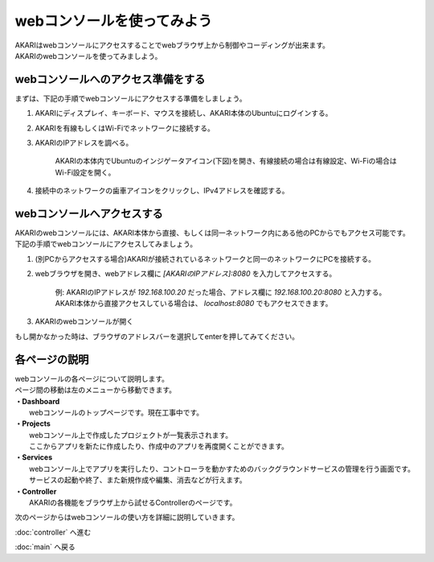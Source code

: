 ***********************************************************
webコンソールを使ってみよう
***********************************************************

| AKARIはwebコンソールにアクセスすることでwebブラウザ上から制御やコーディングが出来ます。
| AKARIのwebコンソールを使ってみましよう。

==========================================================
webコンソールへのアクセス準備をする
==========================================================

| まずは、下記の手順でwebコンソールにアクセスする準備をしましょう。

1. AKARIにディスプレイ、キーボード、マウスを接続し、AKARI本体のUbuntuにログインする。
2. AKARIを有線もしくはWi-Fiでネットワークに接続する。
3. AKARIのIPアドレスを調べる。

    AKARIの本体内でUbuntuのインジゲータアイコン(下図)を開き、有線接続の場合は有線設定、Wi-Fiの場合はWi-Fi設定を開く。

.. image:: ../images/tutorial_web/access_01.jpg
    :width: 600px

4. 接続中のネットワークの歯車アイコンをクリックし、IPv4アドレスを確認する。

.. image:: ../images/tutorial_web/access_02.jpg
    :width: 400px


.. image:: ../images/tutorial_web/access_03.jpg
    :width: 300px

==========================================================
webコンソールへアクセスする
==========================================================

| AKARIのwebコンソールには、AKARI本体から直接、もしくは同一ネットワーク内にある他のPCからでもアクセス可能です。
| 下記の手順でwebコンソールにアクセスしてみましょう。

1. (別PCからアクセスする場合)AKARIが接続されているネットワークと同一のネットワークにPCを接続する。

2. webブラウザを開き、webアドレス欄に `[AKARIのIPアドレス]:8080` を入力してアクセスする。

    | 例: AKARIのIPアドレスが `192.168.100.20` だった場合、アドレス欄に `192.168.100.20:8080` と入力する。
    | AKARI本体から直接アクセスしている場合は、 `localhost:8080` でもアクセスできます。

3. AKARIのwebコンソールが開く

| もし開かなかった時は、ブラウザのアドレスバーを選択してenterを押してみてください。

===========================================================
各ページの説明
===========================================================

| webコンソールの各ページについて説明します。
| ページ間の移動は左のメニューから移動できます。

.. image:: ../images/tutorial_web/access_04.jpg
    :width: 600px

| **・Dashboard**
|   webコンソールのトップページです。現在工事中です。
| **・Projects**
|   webコンソール上で作成したプロジェクトが一覧表示されます。
|   ここからアプリを新たに作成したり、作成中のアプリを再度開くことができます。
| **・Services**
|   webコンソール上でアプリを実行したり、コントローラを動かすためのバックグラウンドサービスの管理を行う画面です。
|   サービスの起動や終了、また新規作成や編集、消去などが行えます。
| **・Controller**
|   AKARIの各機能をブラウザ上から試せるControllerのページです。

次のページからはwebコンソールの使い方を詳細に説明していきます。

:doc:`controller` へ進む

:doc:`main` へ戻る